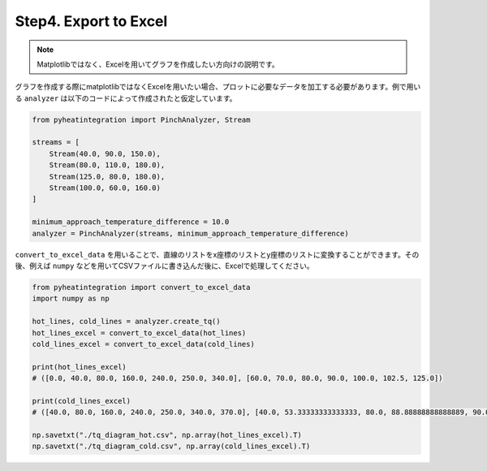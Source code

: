 Step4. Export to Excel
======================

.. note::
  Matplotlibではなく、Excelを用いてグラフを作成したい方向けの説明です。

グラフを作成する際にmatplotlibではなくExcelを用いたい場合、プロットに必要なデータを加工する必\
要があります。例で用いる ``analyzer`` は以下のコードによって作成されたと仮定しています。

.. code-block:: python

  from pyheatintegration import PinchAnalyzer, Stream

  streams = [
      Stream(40.0, 90.0, 150.0),
      Stream(80.0, 110.0, 180.0),
      Stream(125.0, 80.0, 180.0),
      Stream(100.0, 60.0, 160.0)
  ]

  minimum_approach_temperature_difference = 10.0
  analyzer = PinchAnalyzer(streams, minimum_approach_temperature_difference)

``convert_to_excel_data`` を用いることで、直線のリストをx座標のリストとy座標のリストに変換\
することができます。その後、例えば ``numpy`` などを用いてCSVファイルに書き込んだ後に、Excel\
で処理してください。

.. code-block:: python

  from pyheatintegration import convert_to_excel_data
  import numpy as np

  hot_lines, cold_lines = analyzer.create_tq()
  hot_lines_excel = convert_to_excel_data(hot_lines)
  cold_lines_excel = convert_to_excel_data(cold_lines)

  print(hot_lines_excel)
  # ([0.0, 40.0, 80.0, 160.0, 240.0, 250.0, 340.0], [60.0, 70.0, 80.0, 90.0, 100.0, 102.5, 125.0])

  print(cold_lines_excel)
  # ([40.0, 80.0, 160.0, 240.0, 250.0, 340.0, 370.0], [40.0, 53.33333333333333, 80.0, 88.88888888888889, 90.0, 105.0, 110.0])

  np.savetxt("./tq_diagram_hot.csv", np.array(hot_lines_excel).T)
  np.savetxt("./tq_diagram_cold.csv", np.array(cold_lines_excel).T)
